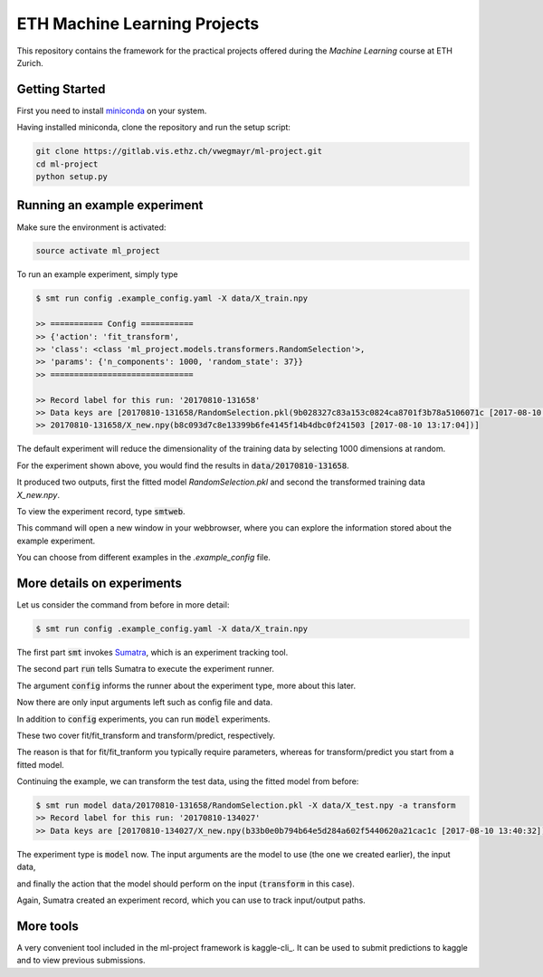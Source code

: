 ETH Machine Learning Projects
=============================

This repository contains the framework for the practical projects offered
during the *Machine Learning* course at ETH Zurich.

Getting Started
---------------

First you need to install miniconda_ on your system.

.. _miniconda: https://conda.io/docs/install/quick.html#linux-miniconda-install

Having installed miniconda, clone the repository and run the setup script:

.. code-block:: shell

    git clone https://gitlab.vis.ethz.ch/vwegmayr/ml-project.git
    cd ml-project
    python setup.py

Running an example experiment
-----------------------------

Make sure the environment is activated:

.. code-block:: shell

    source activate ml_project

To run an example experiment, simply type

.. code-block:: shell

    $ smt run config .example_config.yaml -X data/X_train.npy 

    >> =========== Config ===========
    >> {'action': 'fit_transform',
    >> 'class': <class 'ml_project.models.transformers.RandomSelection'>,
    >> 'params': {'n_components': 1000, 'random_state': 37}}
    >> ==============================

    >> Record label for this run: '20170810-131658'
    >> Data keys are [20170810-131658/RandomSelection.pkl(9b028327c83a153c0824ca8701f3b78a5106071c [2017-08-10 13:17:04]),
    >> 20170810-131658/X_new.npy(b8c093d7c8e13399b6fe4145f14b4dbc0f241503 [2017-08-10 13:17:04])]

The default experiment will reduce the dimensionality of the training data by
selecting 1000 dimensions at random.

For the experiment shown above, you would find the results in
:code:`data/20170810-131658`.

It produced two outputs, first the fitted model *RandomSelection.pkl* and second
the transformed training data *X_new.npy*.

To view the experiment record, type :code:`smtweb`.

This command will open a new window in your webbrowser, where you can explore
the information stored about the example experiment.

You can choose from different examples in the `.example_config` file.

More details on experiments
---------------------------

.. _Sumatra: https://pythonhosted.org/Sumatra/

Let us consider the command from before in more detail:

.. code-block:: shell

    $ smt run config .example_config.yaml -X data/X_train.npy 

The first part :code:`smt` invokes Sumatra_, which is an experiment tracking tool.

The second part :code:`run` tells Sumatra to execute the experiment runner.

The argument :code:`config` informs the runner about the experiment type, more about this later.

Now there are only input arguments left such as config file and data.

In addition to :code:`config` experiments, you can run :code:`model` experiments.

These two cover fit/fit_transform and transform/predict, respectively.

The reason is that for fit/fit_tranform you typically require parameters, whereas
for transform/predict you start from a fitted model.

Continuing the example, we can transform the test data, using
the fitted model from before:

.. code-block:: shell

    $ smt run model data/20170810-131658/RandomSelection.pkl -X data/X_test.npy -a transform
    >> Record label for this run: '20170810-134027'
    >> Data keys are [20170810-134027/X_new.npy(b33b0e0b794b64e5d284a602f5440620a21cac1c [2017-08-10 13:40:32])]

The experiment type is :code:`model` now. The input arguments are the model to
use (the one we created earlier), the input data,

and finally the action that the model should perform on the input
(:code:`transform` in this case).

Again, Sumatra created an experiment record, which you can use to track input/output paths.


More tools
----------

.. kaggle-cli: https://github.com/floydwch/kaggle-cli

A very convenient tool included in the ml-project framework is kaggle-cli_.
It can be used to submit predictions to kaggle and to view previous submissions.
